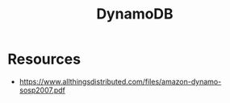 :PROPERTIES:
:ID:       4f6c9fa4-ab8c-48da-a412-27a5a5867a21
:END:
#+title: DynamoDB
#+filetags: :cs:database:

* Resources
 - https://www.allthingsdistributed.com/files/amazon-dynamo-sosp2007.pdf
